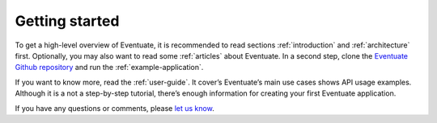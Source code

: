 ---------------
Getting started
---------------

To get a high-level overview of Eventuate, it is recommended to read sections :ref:`introduction` and :ref:`architecture` first. Optionally, you may also want to read some :ref:`articles` about Eventuate. In a second step, clone the `Eventuate Github repository`_ and run the :ref:`example-application`.

If you want to know more, read the :ref:`user-guide`. It cover’s Eventuate’s main use cases shows API usage examples. Although it is a not a step-by-step tutorial, there’s enough information for creating your first Eventuate application.
 
If you have any questions or comments, please `let us know`_.

.. _Eventuate Github repository: https://github.com/RBMHTechnology/eventuate
.. _let us know: https://groups.google.com/forum/#!forum/eventuate

